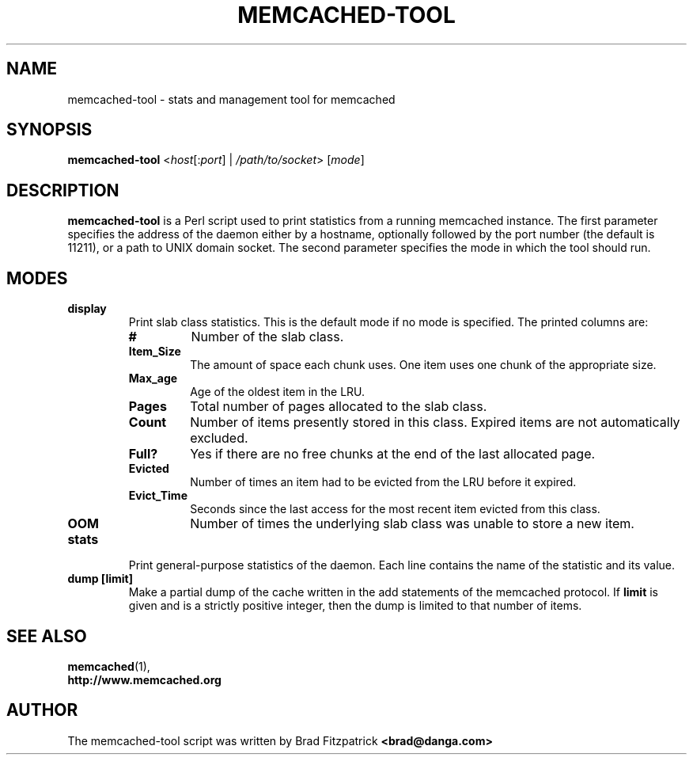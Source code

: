 .TH MEMCACHED-TOOL 1 "Jul 2, 2013"
.SH NAME
memcached-tool \- stats and management tool for memcached

.SH SYNOPSIS
.B memcached-tool
.RI < host [: port "] | " /path/to/socket "> ["  mode ]

.SH DESCRIPTION
.B memcached-tool
is a Perl script used to print statistics from a running memcached instance.
The first parameter specifies the address of the daemon either by a hostname,
optionally followed by the port number (the default is 11211), or a path to
UNIX domain socket. The second parameter specifies the mode in which the tool
should run.

.SH MODES
.TP
.B display
Print slab class statistics. This is the default mode if no mode is specified.
The printed columns are:
.RS
.TP
.B #
Number of the slab class.
.TP
.B Item_Size
The amount of space each chunk uses. One item uses one chunk of the
appropriate size.
.TP
.B Max_age
Age of the oldest item in the LRU.
.TP
.B Pages
Total number of pages allocated to the slab class.
.TP
.B Count
Number of items presently stored in this class. Expired items are not
automatically excluded.
.TP
.B Full?
Yes if there are no free chunks at the end of the last allocated page.
.TP
.B Evicted
Number of times an item had to be evicted from the LRU before it expired.
.TP
.B Evict_Time
Seconds since the last access for the most recent item evicted from this
class.
.TP
.B OOM
Number of times the underlying slab class was unable to store a new item.
.RE

.TP
.B stats
Print general-purpose statistics of the daemon. Each line contains the name of
the statistic and its value.
.TP
.B dump [limit]
Make a partial dump of the cache written in the add statements of the
memcached protocol. If
.B limit
is given and is a strictly positive
integer, then the dump is limited to that number of items.

.SH SEE ALSO
.BR memcached (1),
.br
.B http://www.memcached.org

.SH AUTHOR
The memcached-tool script was written by Brad Fitzpatrick
.B <brad@danga.com>
